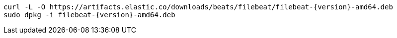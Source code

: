 [source,sh,subs="attributes+"]
----
curl -L -O https://artifacts.elastic.co/downloads/beats/filebeat/filebeat-{version}-amd64.deb
sudo dpkg -i filebeat-{version}-amd64.deb
----
